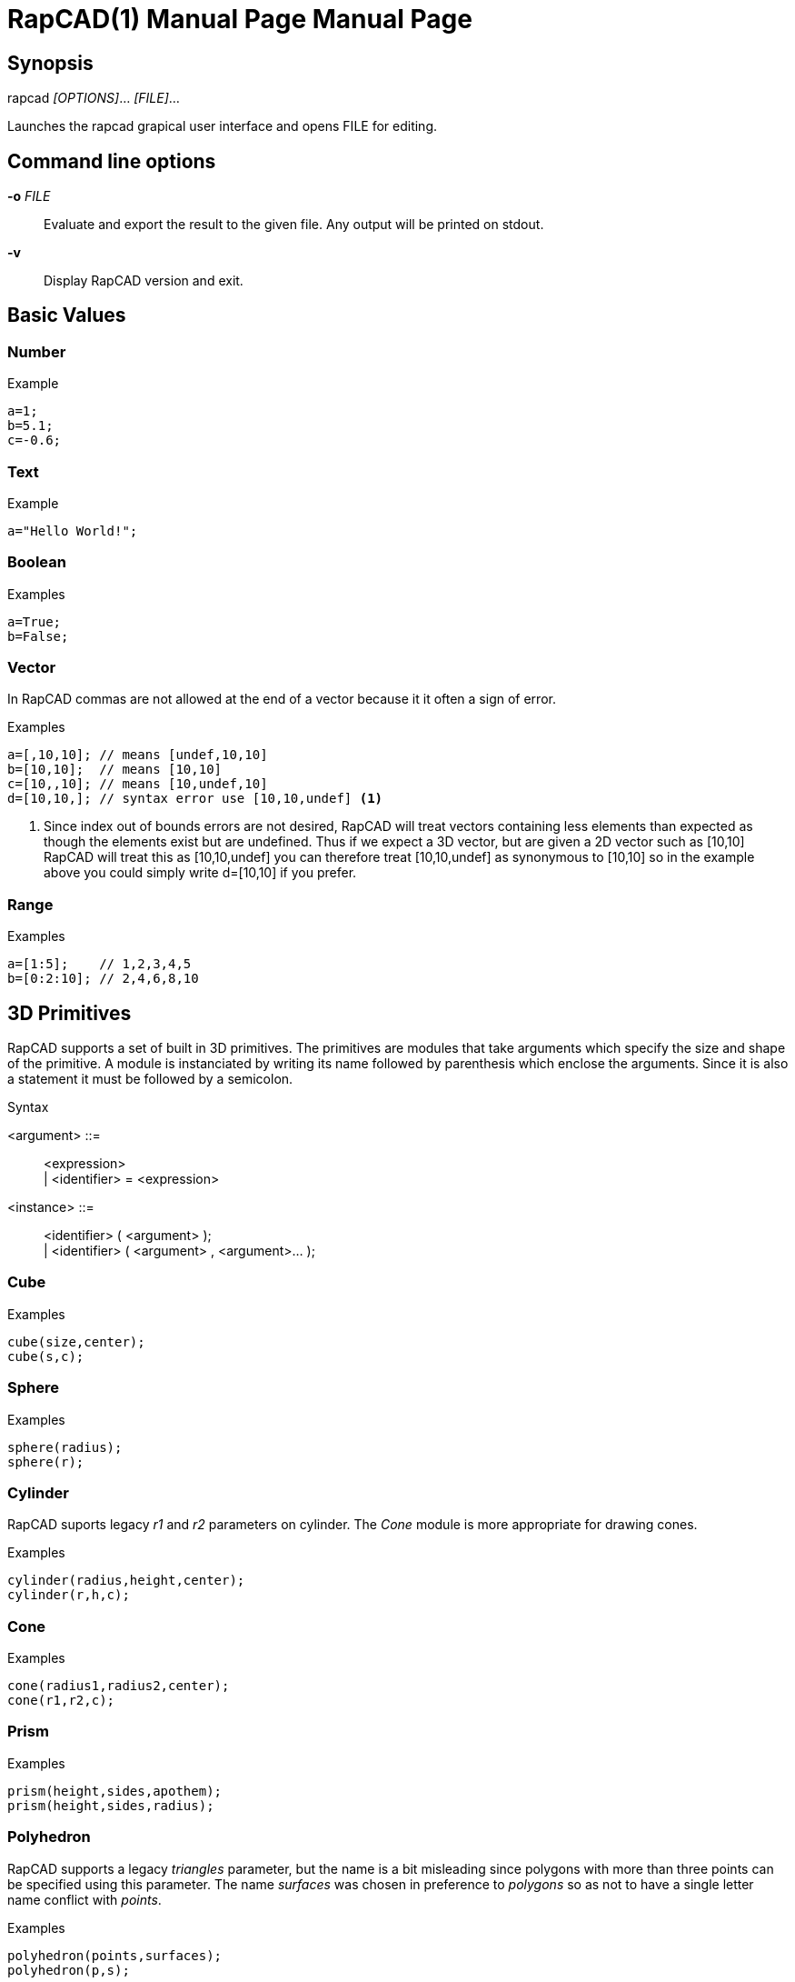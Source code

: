 ////
 *   RapCAD - Rapid prototyping CAD IDE (www.rapcad.org)
 *   Copyright (C) 2010  Giles Bathgate
 *
 *   This program is free software: you can redistribute it and/or modify
 *   it under the terms of the GNU General Public License as published by
 *   the Free Software Foundation, either version 3 of the License, or
 *   (at your option) any later version.
 *
 *   This program is distributed in the hope that it will be useful,
 *   but WITHOUT ANY WARRANTY; without even the implied warranty of
 *   MERCHANTABILITY or FITNESS FOR A PARTICULAR PURPOSE.  See the
 *   GNU General Public License for more details.
 *
 *   You should have received a copy of the GNU General Public License
 *   along with this program.  If not, see <http://www.gnu.org/licenses/>.
////

RapCAD(1) Manual Page
=====================
:doctype: manpage
Giles Bathgate <giles.bathgate@gmail.com>
version 0.1

Synopsis
--------

rapcad '[OPTIONS]'... '[FILE]'...

Launches the rapcad grapical user interface and opens FILE for editing.

Command line options
--------------------

*-o* 'FILE'::
    Evaluate and export the result to the given file. Any output will be printed on stdout.
*-v*::
    Display RapCAD version and exit.

Basic Values
------------

Number
~~~~~~

.Example
------------------------------
a=1;
b=5.1;
c=-0.6;
------------------------------

Text
~~~~

.Example
------------------------------
a="Hello World!";
------------------------------

Boolean
~~~~~~~

.Examples
------------------------------
a=True;
b=False;
------------------------------

Vector
~~~~~~

In RapCAD commas are not allowed at the end of a vector because it it often a
sign of error.

.Examples
------------------------------
a=[,10,10]; // means [undef,10,10]
b=[10,10];  // means [10,10]
c=[10,,10]; // means [10,undef,10]
d=[10,10,]; // syntax error use [10,10,undef] <1>
------------------------------

<1> Since index out of bounds errors are not desired, RapCAD will treat vectors
containing less elements than expected as though the elements exist but are
undefined. Thus if we expect a 3D vector, but are given a 2D vector such as
[10,10] RapCAD will treat this as [10,10,undef] you can therefore treat
[10,10,undef] as synonymous to [10,10] so in the example above you could simply
write d=[10,10] if you prefer.

Range
~~~~~

.Examples
------------------------------
a=[1:5];    // 1,2,3,4,5
b=[0:2:10]; // 2,4,6,8,10
------------------------------

3D Primitives
-------------
RapCAD supports a set of built in 3D primitives. The primitives are modules
that take arguments which specify the size and shape of the primitive. A module
is instanciated by writing its name followed by parenthesis which enclose the
arguments. Since it is also a statement it must be followed by a semicolon.

.Syntax
******************************
<argument> ::= ::
	<expression> +
	| <identifier> = <expression>

<instance> ::= ::
	<identifier> ( <argument> ); +
	| <identifier> ( <argument> , <argument>... );
******************************


Cube
~~~~

.Examples
------------------------------
cube(size,center);
cube(s,c);
------------------------------

Sphere
~~~~~~
.Examples
------------------------------
sphere(radius);
sphere(r);
------------------------------

Cylinder
~~~~~~~~
RapCAD suports legacy 'r1' and 'r2' parameters on cylinder. The 'Cone' module
is more appropriate for drawing cones.

.Examples
------------------------------
cylinder(radius,height,center);
cylinder(r,h,c);
------------------------------

Cone
~~~~
.Examples
------------------------------
cone(radius1,radius2,center);
cone(r1,r2,c);
------------------------------

Prism
~~~~~

.Examples
-----------------------------
prism(height,sides,apothem);
prism(height,sides,radius);
-----------------------------

Polyhedron
~~~~~~~~~~
RapCAD supports a legacy 'triangles' parameter, but the name is a bit
misleading since polygons with more than three points can be specified using
this parameter. The name 'surfaces' was chosen in preference to 'polygons' so
as not to have a single letter name conflict with 'points'.

.Examples
------------------------------
polyhedron(points,surfaces);
polyhedron(p,s);
------------------------------

2D primitives
-------------

Square
~~~~~~
.Examples
------------------------------
square(size,center);
square(s,c);
------------------------------

Circle
~~~~~~
.Examples
------------------------------
circle(radius);
circle(r);
------------------------------

Polygon
~~~~~~
RapCAD supports a legacy parameter 'paths' this however conflicts with the
single letter parameter name 'points'.

.Examples
------------------------------
polygon(points,lines);
polygon(p,l);
------------------------------

Polyline
~~~~~~~~

.Examples
------------------------------
polyline(points);
------------------------------

Bezier Surface
~~~~~~~~~~~~~~

.Examples
------------------------------
bezier_surface(mesh);
------------------------------

Control modules
---------------

Echo
~~~~

The echo module allows you to debug values that are evaluated as part of your
script. You can pass more than one argument to echo and it will be output to
the console. Named arguments are allowed but the names will not be echo'ed.

.Examples
------------------------------
echo(53+9);
echo([32,24,10]);
echo(a=1,b=2);
------------------------------

Bounds
~~~~~~

.Examples
-------------------------------
bounds()cube(10);
-------------------------------

Child
~~~~~

.Examples
-------------------------------
child();
-------------------------------

Operations
----------

Union
~~~~~
Group
~~~~~
Difference
~~~~~~~~~~
Symmetric Difference
~~~~~~~~~~~~~~~~~~~~
Intersection
~~~~~~~~~~~~
Minkowski Sum
~~~~~~~~~~~~~
Glide
~~~~~
Hull
~~~~
Sub Division
~~~~~~~~~~~~

Transformations
---------------

Linear Extrude
~~~~~~~~~~~~~~
Mirror
~~~~~~
Offset
~~~~~~
Rotate
~~~~~~
Scale
~~~~~
Shear
~~~~~
Translate
~~~~~~~~~
